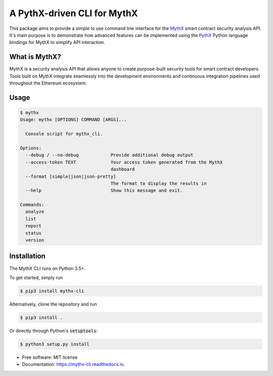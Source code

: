 ============================
A PythX-driven CLI for MythX
============================


.. image:: https://img.shields.io/pypi/v/mythx-cli.svg
        :target: https://pypi.python.org/pypi/mythx-cli

.. image:: https://img.shields.io/travis/dmuhs/mythx-cli.svg
        :target: https://travis-ci.org/dmuhs/mythx-cli

.. image:: https://coveralls.io/repos/github/dmuhs/mythx-cli/badge.svg?branch=master
  :target: https://coveralls.io/github/dmuhs/mythx-cli?branch=master


.. image:: https://readthedocs.org/projects/mythx-cli/badge/?version=latest
        :target: https://mythx-cli.readthedocs.io/en/latest/?badge=latest
        :alt: Documentation Status

.. image:: https://pyup.io/repos/github/dmuhs/mythx-cli/shield.svg
     :target: https://pyup.io/repos/github/dmuhs/mythx-cli/
     :alt: Updates


This package aims to provide a simple to use command line interface for the `MythX <https://mythx.io/>`_ smart contract
security analysis API. It's main purpose is to demonstrate how advanced features can be implemented using the
`PythX <https://github.com/dmuhs/pythx/>`_ Python language bindings for MythX to simplify API interaction.


What is MythX?
--------------



MythX is a security analysis API that allows anyone to create purpose-built security tools for smart
contract developers. Tools built on MythX integrate seamlessly into the development environments and
continuous integration pipelines used throughout the Ethereum ecosystem.


Usage
-----

.. code-block:: console

    $ mythx
    Usage: mythx [OPTIONS] COMMAND [ARGS]...

      Console script for mythx_cli.

    Options:
      --debug / --no-debug            Provide additional debug output
      --access-token TEXT             Your access token generated from the MythX
                                      dashboard
      --format [simple|json|json-pretty]
                                      The format to display the results in
      --help                          Show this message and exit.

    Commands:
      analyze
      list
      report
      status
      version



Installation
------------

The MythX CLI runs on Python 3.5+.

To get started, simply run

.. code-block:: console

    $ pip3 install mythx-cli

Alternatively, clone the repository and run

.. code-block:: console

    $ pip3 install .

Or directly through Python's :code:`setuptools`:

.. code-block:: console

    $ python3 setup.py install







* Free software: MIT license
* Documentation: https://mythx-cli.readthedocs.io.

